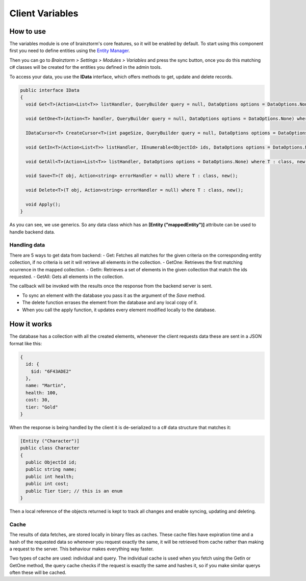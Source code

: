 ################
Client Variables
################

**********
How to use
**********
The variables module is one of brainztorm's core features, so it will be enabled by 
default. To start using this component  first you need to define entities using the 
`Entity Manager <https://github.com/BrainzGames/Brainztorm-docs/blob/master/manual/variables/server.rst#create-a-new-structure>`_.

Then you can go to *Brainztorm > Settings > Modules > Variables* and press the sync 
button, once you do this matching c# classes will be created for the entities you 
defined in the admin tools.

To access your data, you use the **IData** interface, which offers methods to get, 
update and delete records.

.. code-block:: c#

  public interface IData
  {
    void Get<T>(Action<List<T>> listHandler, QueryBuilder query = null, DataOptions options = DataOptions.None) where T : class, new();
    
    void GetOne<T>(Action<T> handler, QueryBuilder query = null, DataOptions options = DataOptions.None) where T : class, new();
    
    IDataCursor<T> CreateCursor<T>(int pageSize, QueryBuilder query = null, DataOptions options = DataOptions.None) where T : class, new();
    
    void GetIn<T>(Action<List<T>> listHandler, IEnumerable<ObjectId> ids, DataOptions options = DataOptions.None) where T : class, new();
    
    void GetAll<T>(Action<List<T>> listHandler, DataOptions options = DataOptions.None) where T : class, new();
    
    void Save<T>(T obj, Action<string> errorHandler = null) where T : class, new();
    
    void Delete<T>(T obj, Action<string> errorHandler = null) where T : class, new();
    
    void Apply();
  }

As you can see, we use generics. So any data class which has an 
**[Entity ("mappedEntity")]** attribute can be used to handle backend data.

Handling data
=============
There are 5 ways to get data from backend:
- Get: Fetches all matches for the given criteria on the corresponding entity collection, if no criteria is set it will retrieve all elements in the collection.
- GetOne: Retrieves the first matching ocurrence in the mapped collection.
- GetIn: Retrieves a set of elements in the given collection that match the ids requested.
- GetAll: Gets all elements in the collection.

The callback will be invoked with the results once the response from the backend 
server is sent.

- To sync an element with the database you pass it as the argument of the *Save* method.

- The delete function errases the element from the database and any local copy of it.

- When you call the apply function, it updates every element modified locally to the database.

************
How it works
************
The database has a collection with all the created elements, whenever the client 
requests data these are sent in a JSON format like this:

.. code-block:: javascript
  
  {
    id: {
      $id: "6F43ADE2"
    },
    name: "Martin",
    health: 100,
    cost: 30,
    tier: "Gold"
  }
  
When the response is being handled by the client it is de-serialized to a c# data 
structure that matches it:

.. code-block:: c#

  [Entity ("Character")]
  public class Character
  {
    public ObjectId id;
    public string name;
    public int health;
    public int cost;
    public Tier tier; // this is an enum
  }
  
Then a local reference of the objects returned is kept to track all changes and 
enable syncing, updating and deleting.

Cache
=====
The results of data fetches, are stored locally in binary files as caches. These 
cache files have expiration time and a hash of the requested data so whenever you 
request exactly the same, it will be retrieved from cache rather than making a 
request to the server. This behaviour makes everything way faster.

Two types of cache are used: individual and query. The individual cache is used 
when you fetch using the GetIn or GetOne method, the query cache checks if the 
request is exactly the same and hashes it, so if you make similar querys often 
these will be cached.